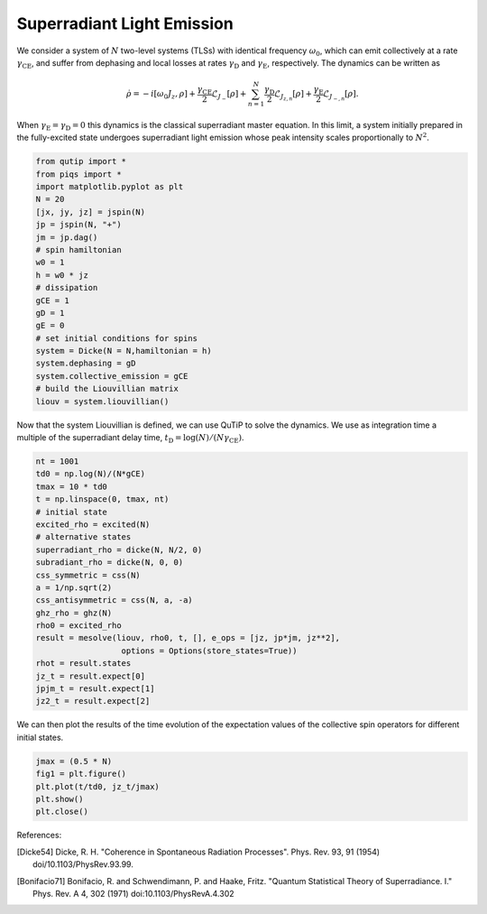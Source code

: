 ============================================================
Superradiant Light Emission 
============================================================
We consider a system of :math:`N` two-level systems (TLSs) with identical frequency :math:`\omega_{0}`, which can emit collectively at a rate :math:`\gamma_\text{CE}`, and suffer from dephasing and local losses at rates :math:`\gamma_\text{D}` and :math:`\gamma_\text{E}`, respectively. The dynamics can be written as

 .. math::
    \dot{\rho} =-i\lbrack \omega_{0}J_z,\rho \rbrack
    +\frac{\gamma_\text {CE}}{2}\mathcal{L}_{J_{-}}[\rho]
    +\sum_{n=1}^{N}\frac{\gamma_\text{D}}{2}\mathcal{L}_{J_{z,n}}[\rho]
    +\frac{\gamma_\text{E}}{2}\mathcal{L}_{J_{-,n}}[\rho].

When :math:`\gamma_\text{E}=\gamma_\text{D}=0` this dynamics is the classical superradiant master equation.
In this limit, a system initially prepared in the fully-excited state undergoes superradiant light emission whose peak intensity scales proportionally to :math:`N^2`.

.. code-block:: python

    from qutip import *
    from piqs import *
    import matplotlib.pyplot as plt
    N = 20
    [jx, jy, jz] = jspin(N)
    jp = jspin(N, "+")
    jm = jp.dag()
    # spin hamiltonian
    w0 = 1
    h = w0 * jz
    # dissipation
    gCE = 1
    gD = 1
    gE = 0
    # set initial conditions for spins
    system = Dicke(N = N,hamiltonian = h)
    system.dephasing = gD
    system.collective_emission = gCE
    # build the Liouvillian matrix  
    liouv = system.liouvillian()

Now that the system Liouvillian is defined, we can use QuTiP to solve the dynamics.
We use as integration time a multiple of the superradiant delay time, :math:`t_\text{D}=\log(N)/(N \gamma_\text{CE})`.

.. code-block:: python

    nt = 1001
    td0 = np.log(N)/(N*gCE)
    tmax = 10 * td0
    t = np.linspace(0, tmax, nt)
    # initial state
    excited_rho = excited(N)
    # alternative states 
    superradiant_rho = dicke(N, N/2, 0)
    subradiant_rho = dicke(N, 0, 0)
    css_symmetric = css(N)
    a = 1/np.sqrt(2)
    css_antisymmetric = css(N, a, -a)
    ghz_rho = ghz(N)
    rho0 = excited_rho
    result = mesolve(liouv, rho0, t, [], e_ops = [jz, jp*jm, jz**2], 
                      options = Options(store_states=True))
    rhot = result.states
    jz_t = result.expect[0]
    jpjm_t = result.expect[1]
    jz2_t = result.expect[2]

We can then plot the results of the time evolution of the expectation values of the collective spin operators for different initial states. 

.. code-block:: python

    jmax = (0.5 * N)
    fig1 = plt.figure()
    plt.plot(t/td0, jz_t/jmax)
    plt.show()
    plt.close()


.. figure:: images/srle.png
   :align: center


References:

.. [Dicke54] Dicke, R. H.
                "Coherence in Spontaneous Radiation Processes". 
                Phys. Rev. 93, 91 (1954)
                doi/10.1103/PhysRev.93.99.
.. [Bonifacio71] Bonifacio, R. and Schwendimann, P. and Haake, Fritz.
                "Quantum Statistical Theory of Superradiance. I."
                Phys. Rev. A 4, 302 (1971)
                doi:10.1103/PhysRevA.4.302
